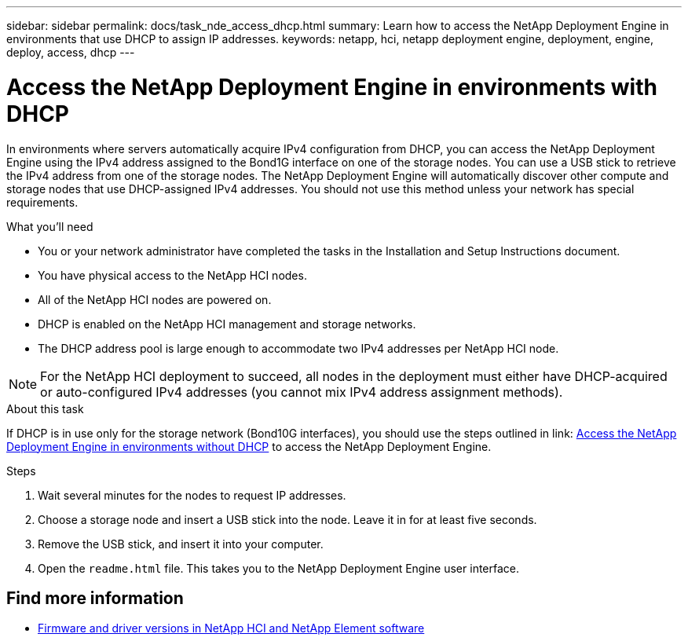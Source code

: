 ---
sidebar: sidebar
permalink: docs/task_nde_access_dhcp.html
summary: Learn how to access the NetApp Deployment Engine in environments that use DHCP to assign IP addresses.
keywords: netapp, hci, netapp deployment engine, deployment, engine, deploy, access, dhcp
---

= Access the NetApp Deployment Engine in environments with DHCP
:hardbreaks:
:nofooter:
:icons: font
:linkattrs:
:imagesdir: ../media/
:keywords: hci, release notes, vcp, element, management services, firmware

[.lead]
In environments where servers automatically acquire IPv4 configuration from DHCP, you can access the NetApp Deployment Engine using the IPv4 address assigned to the Bond1G interface on one of the storage nodes. You can use a USB stick to retrieve the IPv4 address from one of the storage nodes. The NetApp Deployment Engine will automatically discover other compute and storage nodes that use DHCP-assigned IPv4 addresses. You should not use this method unless your network has special requirements.

.What you'll need
* You or your network administrator have completed the tasks in the Installation and Setup Instructions document.
* You have physical access to the NetApp HCI nodes.
* All of the NetApp HCI nodes are powered on.
* DHCP is enabled on the NetApp HCI management and storage networks.
* The DHCP address pool is large enough to accommodate two IPv4 addresses per NetApp HCI node.

NOTE: For the NetApp HCI deployment to succeed, all nodes in the deployment must either have DHCP-acquired or auto-configured IPv4 addresses (you cannot mix IPv4 address assignment methods).

.About this task
If DHCP is in use only for the storage network (Bond10G interfaces), you should use the steps outlined in link: link:task_nde_access_no_dhcp.html[Access the NetApp Deployment Engine in environments without DHCP] to access the NetApp Deployment Engine.

.Steps
. Wait several minutes for the nodes to request IP addresses.
. Choose a storage node and insert a USB stick into the node. Leave it in for at least five seconds.
. Remove the USB stick, and insert it into your computer.
. Open the `readme.html` file. This takes you to the NetApp Deployment Engine user interface.

[discrete]
== Find more information
* https://kb.netapp.com/Advice_and_Troubleshooting/Hybrid_Cloud_Infrastructure/NetApp_HCI/Firmware_and_driver_versions_in_NetApp_HCI_and_NetApp_Element_software[Firmware and driver versions in NetApp HCI and NetApp Element software^]
